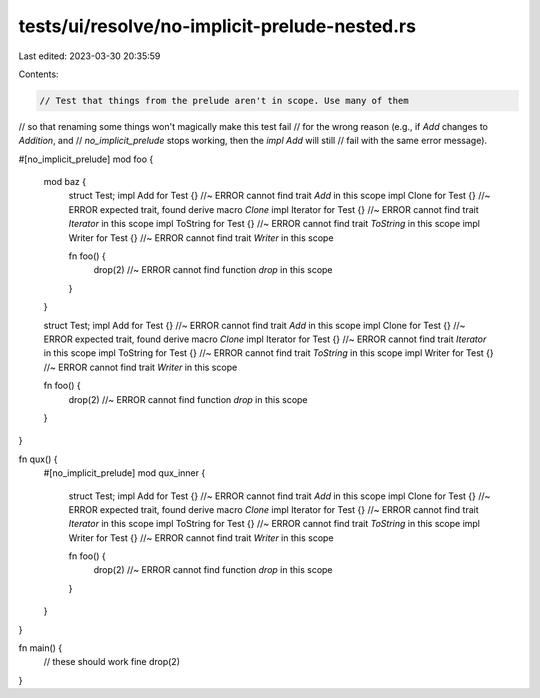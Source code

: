 tests/ui/resolve/no-implicit-prelude-nested.rs
==============================================

Last edited: 2023-03-30 20:35:59

Contents:

.. code-block:: rs

    // Test that things from the prelude aren't in scope. Use many of them
// so that renaming some things won't magically make this test fail
// for the wrong reason (e.g., if `Add` changes to `Addition`, and
// `no_implicit_prelude` stops working, then the `impl Add` will still
// fail with the same error message).

#[no_implicit_prelude]
mod foo {
    mod baz {
        struct Test;
        impl Add for Test {} //~ ERROR cannot find trait `Add` in this scope
        impl Clone for Test {} //~ ERROR expected trait, found derive macro `Clone`
        impl Iterator for Test {} //~ ERROR cannot find trait `Iterator` in this scope
        impl ToString for Test {} //~ ERROR cannot find trait `ToString` in this scope
        impl Writer for Test {} //~ ERROR cannot find trait `Writer` in this scope

        fn foo() {
            drop(2) //~ ERROR cannot find function `drop` in this scope
        }
    }

    struct Test;
    impl Add for Test {} //~ ERROR cannot find trait `Add` in this scope
    impl Clone for Test {} //~ ERROR expected trait, found derive macro `Clone`
    impl Iterator for Test {} //~ ERROR cannot find trait `Iterator` in this scope
    impl ToString for Test {} //~ ERROR cannot find trait `ToString` in this scope
    impl Writer for Test {} //~ ERROR cannot find trait `Writer` in this scope

    fn foo() {
        drop(2) //~ ERROR cannot find function `drop` in this scope
    }
}

fn qux() {
    #[no_implicit_prelude]
    mod qux_inner {
        struct Test;
        impl Add for Test {} //~ ERROR cannot find trait `Add` in this scope
        impl Clone for Test {} //~ ERROR expected trait, found derive macro `Clone`
        impl Iterator for Test {} //~ ERROR cannot find trait `Iterator` in this scope
        impl ToString for Test {} //~ ERROR cannot find trait `ToString` in this scope
        impl Writer for Test {} //~ ERROR cannot find trait `Writer` in this scope

        fn foo() {
            drop(2) //~ ERROR cannot find function `drop` in this scope
        }
    }
}


fn main() {
    // these should work fine
    drop(2)
}


